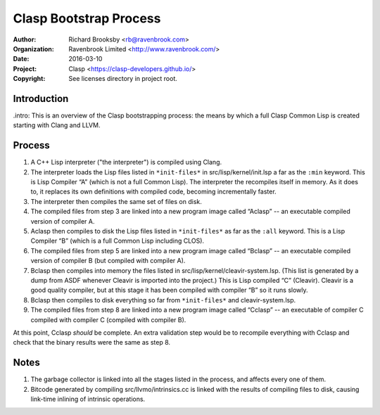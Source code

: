 =======================
Clasp Bootstrap Process
=======================

:Author: Richard Brooksby <rb@ravenbrook.com>
:Organization: Ravenbrook Limited <http://www.ravenbrook.com/>
:Date: 2016-03-10
:Project: Clasp <https://clasp-developers.github.io/>
:Copyright: See licenses directory in project root.


Introduction
------------

.intro: This is an overview of the Clasp bootstrapping process: the
means by which a full Clasp Common Lisp is created starting with Clang
and LLVM.


Process
-------

1. A C++ Lisp interpreter ("the interpreter") is compiled using Clang.

2. The interpreter loads the Lisp files listed in ``*init-files*`` in
   src/lisp/kernel/init.lsp a far as the ``:min`` keyword.  This is
   Lisp Compiler “A” (which is not a full Common Lisp).  The
   interpreter the recompiles itself in memory.  As it does to, it
   replaces its own definitions with compiled code, becoming
   incrementally faster.

3. The interpreter then compiles the same set of files on disk.

4. The compiled files from step 3 are linked into a new program image
   called “Aclasp” -- an executable compiled version of compiler A.

5. Aclasp then compiles to disk the Lisp files listed in
   ``*init-files*`` as far as the ``:all`` keyword.  This is a Lisp
   Compiler “B” (which is a full Common Lisp including CLOS).

6. The compiled files from step 5 are linked into a new program image
   called “Bclasp” -- an executable compiled version of compiler B
   (but compiled with compiler A).

7. Bclasp then compiles into memory the files listed in
   src/lisp/kernel/cleavir-system.lsp.  (This list is generated by a
   dump from ASDF whenever Cleavir is imported into the project.)
   This is Lisp compiled “C” (Cleavir).  Cleavir is a good quality
   compiler, but at this stage it has been compiled with compiler “B”
   so it runs slowly.

8. Bclasp then compiles to disk everything so far from
   ``*init-files*`` and cleavir-system.lsp.

9. The compiled files from step 8 are linked into a new program image
   called “Cclasp” -- an executable of compiler C compiled with
   compiler C (compiled with compiler B).

At this point, Cclasp *should* be complete.  An extra validation step
would be to recompile everything with Cclasp and check that the binary
results were the same as step 8.


Notes
-----

1. The garbage collector is linked into all the stages listed in the
   process, and affects every one of them.

2. Bitcode generated by compiling src/llvmo/intrinsics.cc is linked
   with the results of compiling files to disk, causing link-time
   inlining of intrinsic operations.


